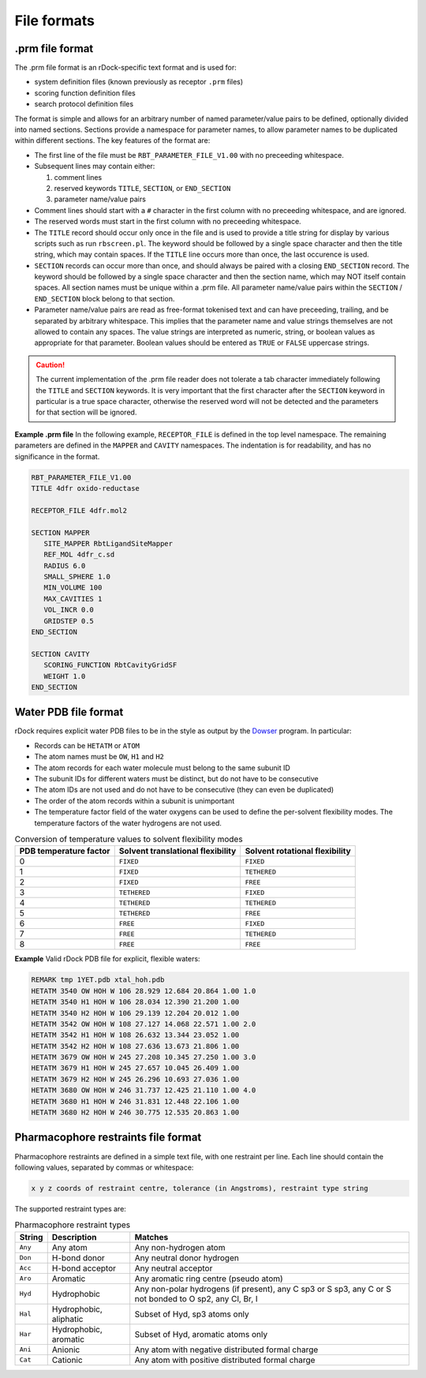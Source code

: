 File formats
============

.prm file format
----------------

The .prm file format is an rDock-specific text format and is used for:

* system definition files (known previously as receptor ``.prm`` files)
* scoring function definition files
* search protocol definition files

The format is simple and allows for an arbitrary number of named parameter/value
pairs to be defined, optionally divided into named sections. Sections provide a
namespace for parameter names, to allow parameter names to be duplicated within
different sections. The key features of the format are:

* The first line of the file must be ``RBT_PARAMETER_FILE_V1.00`` with no
  preceeding whitespace.
* Subsequent lines may contain either:

  1. comment lines
  2. reserved keywords ``TITLE``, ``SECTION``, or ``END_SECTION``
  3. parameter name/value pairs

* Comment lines should start with a ``#`` character in the first column with no
  preceeding whitespace, and are ignored.
* The reserved words must start in the first column with no preceeding
  whitespace.
* The ``TITLE`` record should occur only once in the file and is used to provide
  a title string for display by various scripts such as run ``rbscreen.pl``. The
  keyword should be followed by a single space character and then the title
  string, which may contain spaces. If the ``TITLE`` line occurs more than once,
  the last occurence is used.
* ``SECTION`` records can occur more than once, and should always be paired with
  a closing ``END_SECTION`` record. The keyword should be followed by a single
  space character and then the section name, which may NOT itself contain
  spaces. All section names must be unique within a .prm file. All parameter
  name/value pairs within the ``SECTION`` / ``END_SECTION`` block belong to that
  section.
* Parameter name/value pairs are read as free-format tokenised text and can have
  preceeding, trailing, and be separated by arbitrary whitespace. This implies
  that the parameter name and value strings themselves are not allowed to
  contain any spaces. The value strings are interpreted as numeric, string, or
  boolean values as appropriate for that parameter. Boolean values should be
  entered as ``TRUE`` or ``FALSE`` uppercase strings.

.. caution::

   The current implementation of the .prm file reader does not tolerate a tab
   character immediately following the ``TITLE`` and ``SECTION`` keywords. It is
   very important that the first character after the ``SECTION`` keyword in
   particular is a true space character, otherwise the reserved word will not be
   detected and the parameters for that section will be ignored.

**Example .prm file** In the following example, ``RECEPTOR_FILE`` is defined in
the top level namespace. The remaining parameters are defined in the ``MAPPER``
and ``CAVITY`` namespaces. The indentation is for readability, and has no
significance in the format.

.. code-block:: python

   RBT_PARAMETER_FILE_V1.00
   TITLE 4dfr oxido-reductase

   RECEPTOR_FILE 4dfr.mol2

   SECTION MAPPER
      SITE_MAPPER RbtLigandSiteMapper
      REF_MOL 4dfr_c.sd
      RADIUS 6.0
      SMALL_SPHERE 1.0
      MIN_VOLUME 100
      MAX_CAVITIES 1
      VOL_INCR 0.0
      GRIDSTEP 0.5
   END_SECTION

   SECTION CAVITY
      SCORING_FUNCTION RbtCavityGridSF
      WEIGHT 1.0
   END_SECTION

.. _water-pdb-file-format:

Water PDB file format
---------------------

rDock requires explicit water PDB files to be in the style as output by the
`Dowser <https://www.ks.uiuc.edu/Research/vmd/plugins/dowser/>`__ program. In
particular:

* Records can be ``HETATM`` or ``ATOM``
* The atom names must be ``OW``, ``H1`` and ``H2``
* The atom records for each water molecule must belong to the same subunit ID
* The subunit IDs for different waters must be distinct, but do not have to be
  consecutive
* The atom IDs are not used and do not have to be consecutive (they can even be
  duplicated)
* The order of the atom records within a subunit is unimportant
* The temperature factor field of the water oxygens can be used to define the
  per-solvent flexibility modes. The temperature factors of the water hydrogens
  are not used.

.. _table-conversion-temperature-solvent-flexibility:

.. table:: Conversion of temperature values to solvent flexibility modes

   +-------------+---------------+--------------+
   | PDB         | Solvent       | Solvent      |
   | temperature | translational | rotational   |
   | factor      | flexibility   | flexibility  |
   +=============+===============+==============+
   | 0           | ``FIXED``     | ``FIXED``    |
   +-------------+---------------+--------------+
   | 1           | ``FIXED``     | ``TETHERED`` |
   +-------------+---------------+--------------+
   | 2           | ``FIXED``     | ``FREE``     |
   +-------------+---------------+--------------+
   | 3           | ``TETHERED``  | ``FIXED``    |
   +-------------+---------------+--------------+
   | 4           | ``TETHERED``  | ``TETHERED`` |
   +-------------+---------------+--------------+
   | 5           | ``TETHERED``  | ``FREE``     |
   +-------------+---------------+--------------+
   | 6           | ``FREE``      | ``FIXED``    |
   +-------------+---------------+--------------+
   | 7           | ``FREE``      | ``TETHERED`` |
   +-------------+---------------+--------------+
   | 8           | ``FREE``      | ``FREE``     |
   +-------------+---------------+--------------+

**Example** Valid rDock PDB file for explicit, flexible waters:

.. code-block:: python

   REMARK tmp 1YET.pdb xtal_hoh.pdb
   HETATM 3540 OW HOH W 106 28.929 12.684 20.864 1.00 1.0
   HETATM 3540 H1 HOH W 106 28.034 12.390 21.200 1.00
   HETATM 3540 H2 HOH W 106 29.139 12.204 20.012 1.00
   HETATM 3542 OW HOH W 108 27.127 14.068 22.571 1.00 2.0
   HETATM 3542 H1 HOH W 108 26.632 13.344 23.052 1.00
   HETATM 3542 H2 HOH W 108 27.636 13.673 21.806 1.00
   HETATM 3679 OW HOH W 245 27.208 10.345 27.250 1.00 3.0
   HETATM 3679 H1 HOH W 245 27.657 10.045 26.409 1.00
   HETATM 3679 H2 HOH W 245 26.296 10.693 27.036 1.00
   HETATM 3680 OW HOH W 246 31.737 12.425 21.110 1.00 4.0
   HETATM 3680 H1 HOH W 246 31.831 12.448 22.106 1.00
   HETATM 3680 H2 HOH W 246 30.775 12.535 20.863 1.00

Pharmacophore restraints file format
------------------------------------

Pharmacophore restraints are defined in a simple text file, with one restraint
per line. Each line should contain the following values, separated by commas or
whitespace:

.. code-block:: bash

   x y z coords of restraint centre, tolerance (in Angstroms), restraint type string

The supported restraint types are:

.. table:: Pharmacophore restraint types

   +---------+-----------------+-----------------------------------------------+
   | String  | Description     | Matches                                       |
   +=========+=================+===============================================+
   | ``Any`` | Any atom        | Any non-hydrogen atom                         |
   +---------+-----------------+-----------------------------------------------+
   | ``Don`` | H-bond donor    | Any neutral donor hydrogen                    |
   +---------+-----------------+-----------------------------------------------+
   | ``Acc`` | H-bond acceptor | Any neutral acceptor                          |
   +---------+-----------------+-----------------------------------------------+
   | ``Aro`` | Aromatic        | Any aromatic ring centre (pseudo atom)        |
   +---------+-----------------+-----------------------------------------------+
   | ``Hyd`` | Hydrophobic     | Any non-polar hydrogens (if present), any C   |
   |         |                 | sp3 or S sp3, any C or S not bonded to O sp2, |
   |         |                 | any Cl, Br, I                                 |
   +---------+-----------------+-----------------------------------------------+
   | ``Hal`` | Hydrophobic,    | Subset of Hyd, sp3 atoms only                 |
   |         | aliphatic       |                                               |
   +---------+-----------------+-----------------------------------------------+
   | ``Har`` | Hydrophobic,    | Subset of Hyd, aromatic atoms only            |
   |         | aromatic        |                                               |
   +---------+-----------------+-----------------------------------------------+
   | ``Ani`` | Anionic         | Any atom with negative distributed formal     |
   |         |                 | charge                                        |
   +---------+-----------------+-----------------------------------------------+
   | ``Cat`` | Cationic        | Any atom with positive distributed formal     |
   |         |                 | charge                                        |
   +---------+-----------------+-----------------------------------------------+
